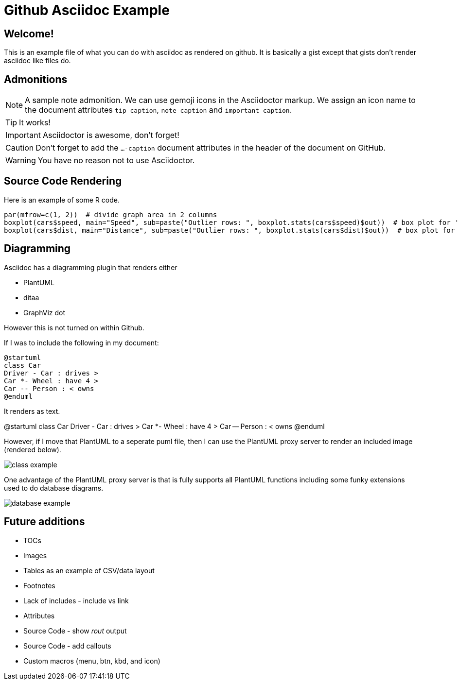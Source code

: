 ifdef::env-github[]
:tip-caption: :bulb:
:note-caption: :information_source:
:important-caption: :heavy_exclamation_mark:
:caution-caption: :fire:
:warning-caption: :warning:
endif::[]

= Github Asciidoc Example

== Welcome!

This is an example file of what you can do with asciidoc as rendered on github.
It is basically a gist except that gists don't render asciidoc like files do.

== Admonitions

[NOTE]
====
A sample note admonition.
We can use gemoji icons in the Asciidoctor markup.
We assign an icon name to the document
attributes `tip-caption`, `note-caption` and `important-caption`.
====
 
TIP: It works!
 
IMPORTANT: Asciidoctor is awesome, don't forget!
 
CAUTION: Don't forget to add the `...-caption` document attributes in the header of the document on GitHub.
 
WARNING: You have no reason not to use Asciidoctor.

== Source Code Rendering

Here is an example of some R code.

[source,r]
----
par(mfrow=c(1, 2))  # divide graph area in 2 columns
boxplot(cars$speed, main="Speed", sub=paste("Outlier rows: ", boxplot.stats(cars$speed)$out))  # box plot for 'speed'
boxplot(cars$dist, main="Distance", sub=paste("Outlier rows: ", boxplot.stats(cars$dist)$out))  # box plot for 'distance'
----

== Diagramming

Asciidoc has a diagramming plugin that renders either

* PlantUML
* ditaa
* GraphViz dot

However this is not turned on within Github.

If I was to include the following in my document:

[source]
----
@startuml
class Car
Driver - Car : drives >
Car *- Wheel : have 4 >
Car -- Person : < owns
@enduml
----

It renders as text.

@startuml
class Car
Driver - Car : drives >
Car *- Wheel : have 4 >
Car -- Person : < owns
@enduml

However, if I move that PlantUML to a seperate puml file, then I can use the PlantUML proxy server to render an included image (rendered below).

image::http://www.plantuml.com/plantuml/proxy?cache=no&src=https://raw.github.com/brianrepko/github-asciidoc-example/master/class-example.puml[]

One advantage of the PlantUML proxy server is that is fully supports all PlantUML functions including some funky extensions used to do database diagrams.

image::http://www.plantuml.com/plantuml/proxy?cache=no&src=https://raw.github.com/brianrepko/github-asciidoc-example/master/database-example.puml[]

== Future additions

* TOCs
* Images
* Tables as an example of CSV/data layout
* Footnotes
* Lack of includes - include vs link
* Attributes
* Source Code - show _rout_ output
* Source Code - add callouts
* Custom macros (menu, btn, kbd, and icon)
